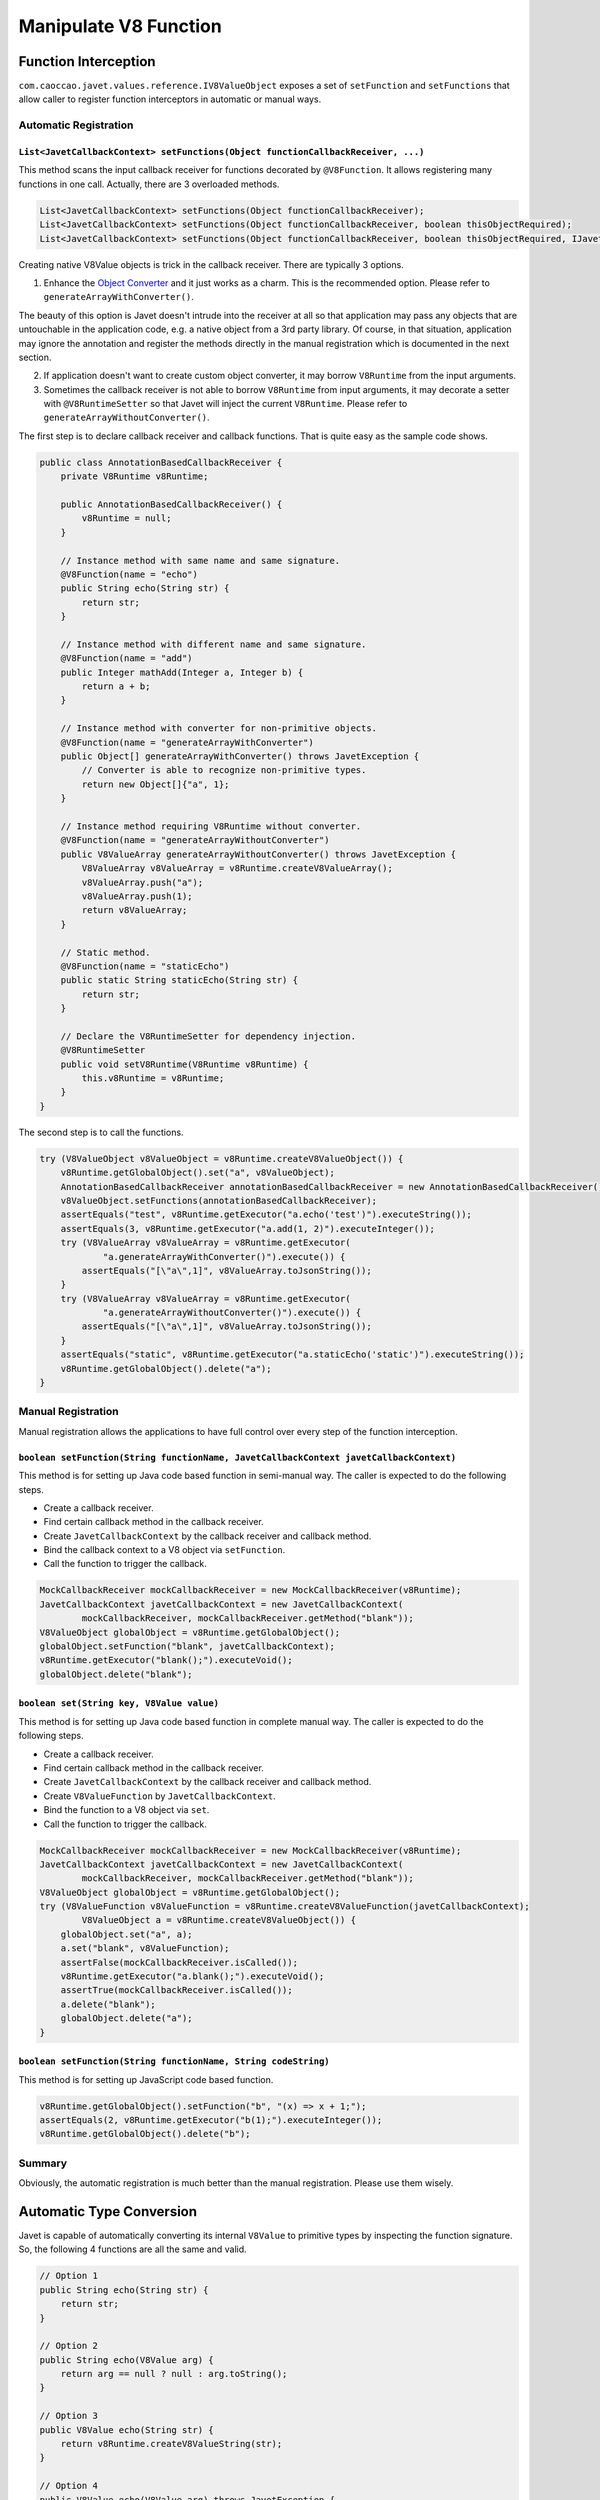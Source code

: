 ======================
Manipulate V8 Function
======================

Function Interception
=====================


``com.caoccao.javet.values.reference.IV8ValueObject`` exposes a set of ``setFunction`` and ``setFunctions`` that allow caller to register function interceptors in automatic or manual ways.

Automatic Registration
----------------------

``List<JavetCallbackContext> setFunctions(Object functionCallbackReceiver, ...)``
^^^^^^^^^^^^^^^^^^^^^^^^^^^^^^^^^^^^^^^^^^^^^^^^^^^^^^^^^^^^^^^^^^^^^^^^^^^^^^^^^

This method scans the input callback receiver for functions decorated by ``@V8Function``. It allows registering many functions in one call. Actually, there are 3 overloaded methods.

.. code-block:: java

    List<JavetCallbackContext> setFunctions(Object functionCallbackReceiver);
    List<JavetCallbackContext> setFunctions(Object functionCallbackReceiver, boolean thisObjectRequired);
    List<JavetCallbackContext> setFunctions(Object functionCallbackReceiver, boolean thisObjectRequired, IJavetConverter converter);

Creating native V8Value objects is trick in the callback receiver. There are typically 3 options.

1. Enhance the `Object Converter <object_converter.rst>`_ and it just works as a charm. This is the recommended option. Please refer to ``generateArrayWithConverter()``.

The beauty of this option is Javet doesn't intrude into the receiver at all so that application may pass any objects that are untouchable in the application code, e.g. a native object from a 3rd party library. Of course, in that situation, application may ignore the annotation and register the methods directly in the manual registration which is documented in the next section.

2. If application doesn't want to create custom object converter, it may borrow ``V8Runtime`` from the input arguments.

3. Sometimes the callback receiver is not able to borrow ``V8Runtime`` from input arguments, it may decorate a setter with ``@V8RuntimeSetter`` so that Javet will inject the current ``V8Runtime``. Please refer to ``generateArrayWithoutConverter()``.

The first step is to declare callback receiver and callback functions. That is quite easy as the sample code shows.

.. code-block:: java

    public class AnnotationBasedCallbackReceiver {
        private V8Runtime v8Runtime;

        public AnnotationBasedCallbackReceiver() {
            v8Runtime = null;
        }

        // Instance method with same name and same signature.
        @V8Function(name = "echo")
        public String echo(String str) {
            return str;
        }

        // Instance method with different name and same signature.
        @V8Function(name = "add")
        public Integer mathAdd(Integer a, Integer b) {
            return a + b;
        }

        // Instance method with converter for non-primitive objects.
        @V8Function(name = "generateArrayWithConverter")
        public Object[] generateArrayWithConverter() throws JavetException {
            // Converter is able to recognize non-primitive types.
            return new Object[]{"a", 1};
        }

        // Instance method requiring V8Runtime without converter.
        @V8Function(name = "generateArrayWithoutConverter")
        public V8ValueArray generateArrayWithoutConverter() throws JavetException {
            V8ValueArray v8ValueArray = v8Runtime.createV8ValueArray();
            v8ValueArray.push("a");
            v8ValueArray.push(1);
            return v8ValueArray;
        }

        // Static method.
        @V8Function(name = "staticEcho")
        public static String staticEcho(String str) {
            return str;
        }

        // Declare the V8RuntimeSetter for dependency injection.
        @V8RuntimeSetter
        public void setV8Runtime(V8Runtime v8Runtime) {
            this.v8Runtime = v8Runtime;
        }
    }

The second step is to call the functions.

.. code-block:: java

    try (V8ValueObject v8ValueObject = v8Runtime.createV8ValueObject()) {
        v8Runtime.getGlobalObject().set("a", v8ValueObject);
        AnnotationBasedCallbackReceiver annotationBasedCallbackReceiver = new AnnotationBasedCallbackReceiver();
        v8ValueObject.setFunctions(annotationBasedCallbackReceiver);
        assertEquals("test", v8Runtime.getExecutor("a.echo('test')").executeString());
        assertEquals(3, v8Runtime.getExecutor("a.add(1, 2)").executeInteger());
        try (V8ValueArray v8ValueArray = v8Runtime.getExecutor(
                "a.generateArrayWithConverter()").execute()) {
            assertEquals("[\"a\",1]", v8ValueArray.toJsonString());
        }
        try (V8ValueArray v8ValueArray = v8Runtime.getExecutor(
                "a.generateArrayWithoutConverter()").execute()) {
            assertEquals("[\"a\",1]", v8ValueArray.toJsonString());
        }
        assertEquals("static", v8Runtime.getExecutor("a.staticEcho('static')").executeString());
        v8Runtime.getGlobalObject().delete("a");
    }

Manual Registration
-------------------

Manual registration allows the applications to have full control over every step of the function interception.

``boolean setFunction(String functionName, JavetCallbackContext javetCallbackContext)``
^^^^^^^^^^^^^^^^^^^^^^^^^^^^^^^^^^^^^^^^^^^^^^^^^^^^^^^^^^^^^^^^^^^^^^^^^^^^^^^^^^^^^^^

This method is for setting up Java code based function in semi-manual way. The caller is expected to do the following steps.

* Create a callback receiver.
* Find certain callback method in the callback receiver.
* Create ``JavetCallbackContext`` by the callback receiver and callback method.
* Bind the callback context to a V8 object via ``setFunction``.
* Call the function to trigger the callback.

.. code-block:: java

    MockCallbackReceiver mockCallbackReceiver = new MockCallbackReceiver(v8Runtime);
    JavetCallbackContext javetCallbackContext = new JavetCallbackContext(
            mockCallbackReceiver, mockCallbackReceiver.getMethod("blank"));
    V8ValueObject globalObject = v8Runtime.getGlobalObject();
    globalObject.setFunction("blank", javetCallbackContext);
    v8Runtime.getExecutor("blank();").executeVoid();
    globalObject.delete("blank");

``boolean set(String key, V8Value value)``
^^^^^^^^^^^^^^^^^^^^^^^^^^^^^^^^^^^^^^^^^^

This method is for setting up Java code based function in complete manual way. The caller is expected to do the following steps.

* Create a callback receiver.
* Find certain callback method in the callback receiver.
* Create ``JavetCallbackContext`` by the callback receiver and callback method.
* Create ``V8ValueFunction`` by ``JavetCallbackContext``.
* Bind the function to a V8 object via ``set``.
* Call the function to trigger the callback.

.. code-block:: java

    MockCallbackReceiver mockCallbackReceiver = new MockCallbackReceiver(v8Runtime);
    JavetCallbackContext javetCallbackContext = new JavetCallbackContext(
            mockCallbackReceiver, mockCallbackReceiver.getMethod("blank"));
    V8ValueObject globalObject = v8Runtime.getGlobalObject();
    try (V8ValueFunction v8ValueFunction = v8Runtime.createV8ValueFunction(javetCallbackContext);
            V8ValueObject a = v8Runtime.createV8ValueObject()) {
        globalObject.set("a", a);
        a.set("blank", v8ValueFunction);
        assertFalse(mockCallbackReceiver.isCalled());
        v8Runtime.getExecutor("a.blank();").executeVoid();
        assertTrue(mockCallbackReceiver.isCalled());
        a.delete("blank");
        globalObject.delete("a");
    }

``boolean setFunction(String functionName, String codeString)``
^^^^^^^^^^^^^^^^^^^^^^^^^^^^^^^^^^^^^^^^^^^^^^^^^^^^^^^^^^^^^^^

This method is for setting up JavaScript code based function.

.. code-block:: java

    v8Runtime.getGlobalObject().setFunction("b", "(x) => x + 1;");
    assertEquals(2, v8Runtime.getExecutor("b(1);").executeInteger());
    v8Runtime.getGlobalObject().delete("b");

Summary
-------

Obviously, the automatic registration is much better than the manual registration. Please use them wisely.

Automatic Type Conversion
=========================

Javet is capable of automatically converting its internal ``V8Value`` to primitive types by inspecting the function signature. So, the following 4 functions are all the same and valid.

.. code-block:: java

    // Option 1
    public String echo(String str) {
        return str;
    }

    // Option 2
    public String echo(V8Value arg) {
        return arg == null ? null : arg.toString();
    }

    // Option 3
    public V8Value echo(String str) {
        return v8Runtime.createV8ValueString(str);
    }

    // Option 4
    public V8Value echo(V8Value arg) throws JavetException {
        return arg.toClone();
    }

    // All 4 functions above can be handled in Javet as the following function
    echo("123");

Primitive types can be in either primitive or object form in the method signature. Javet just automatically handles the type conversion and it is null safe.

* ``boolean``: ``boolean``, ``Boolean``, ``null`` ➡️ ``false``, ``undefined`` ➡️ ``false``.
* ``byte``, ``integer``, ``long``, ``Short``: ``int``, ``Integer``, ``long``, ``Long``, ``short``, ``Short``, ``byte``, ``Byte``, ``null`` ➡️ ``0``, ``undefined`` ➡️ ``0``.
* ``char``: ``char``, ``Char``, ``null`` ➡️ ``\0``, ``undefined`` ➡️ ``\0``.
* ``float``, ``double``: ``float``, ``Float``, ``double``, ``Double``, ``int``, ``Integer``, ``long``, ``Long``, ``short``, ``Short``, ``byte``, ``Byte``, ``null`` ➡️ ``0``, ``undefined`` ➡️ ``0``.

For instance: The following 4 functions are all the same and valid.

.. code-block:: java

    // Option 1
    public int echo(Integer i) {
        return i == null? 0: i.intValue();
    }

    // Option 2
    public Integer echo(int arg) {
        return Integer.valueOf(int);
    }

    // Option 3
    public V8ValueInteger echo(int i) {
        return new V8ValueInteger(i);
    }

    // Option 4
    public Integer echo(V8ValueInteger i) {
        return i == null? 0: i.getValue();
    }

Can the default values be changed in terms of null safety? Yes, `Object Converter <object_converter.rst>`_ allows overriding the default values.

Call vs. Invoke
===============

In one sentence, ``call()`` belongs to function and ``invoke()`` belongs to object.

Call
----

``call()`` is almost equivalent to ``Function.prototype.call()``. It allows the caller to specify receiver. Besides, Javet combines ``Function.prototype.call()`` and ``Function.prototype.apply()`` because Java is friendly to varargs.

.. code-block:: java

    func.call(object, a, b, c); // func.call(object, a, b, c); with V8 object returned
    func.callVoid(object, a, b, c); // func.call(object, a, b, c); without return
    func.callObject(object, a, b, c); // func.call(object, a, b, c); with Java object returned
    func.callPrimitive(object, a, b, c); // func.call(object, a, b, c); with Java primitive returned
    func.callAsConstructor(a, b, c); // new func(a, b, c);

Invoke
------

``invoke()`` takes function name and arguments, but not receiver because the object itself is the receiver. So the API is almost identical to ``call()`` except for the first argument.

.. code-block:: java

    object.invoke("func", a, b, c); // object.func(a, b, c); with V8 object returned
    object.invokeVoid("func", a, b, c); // object.func(a, b, c); without return
    object.invokeObject("func", a, b, c); // object.func(a, b, c); with Java object returned
    object.invokePrimitive("func", a, b, c); // object.func(a, b, c); with Java primitive returned

``invoke()`` is heavily used in Javet so that the JNI implementation can be dramatically simplified. In few extreme cases, V8 doesn't expose its C++ API and ``invoke()`` appears to be the only way. So, feel free to invoke all kinds of JS API despite of the deficit of Javet built-in API.

How about Bind?
---------------

``Function.prototype.bind()`` is simply a ``set()`` in Javet.

.. code-block:: java

    object.set("func", func); object.invoke("func", a, b, c); // func.bind(object); func(a, b, c); with return
    object.set("func", func); object.invokeVoid("func", a, b, c); // func.bind(object); func(a, b, c); without return

Please review `test cases <../../src/test/java/com/caoccao/javet/values/reference/TestV8ValueFunction.java>`_ for more detail.

[`Home <../../README.rst>`_] [`Tutorial <index.rst>`_]

